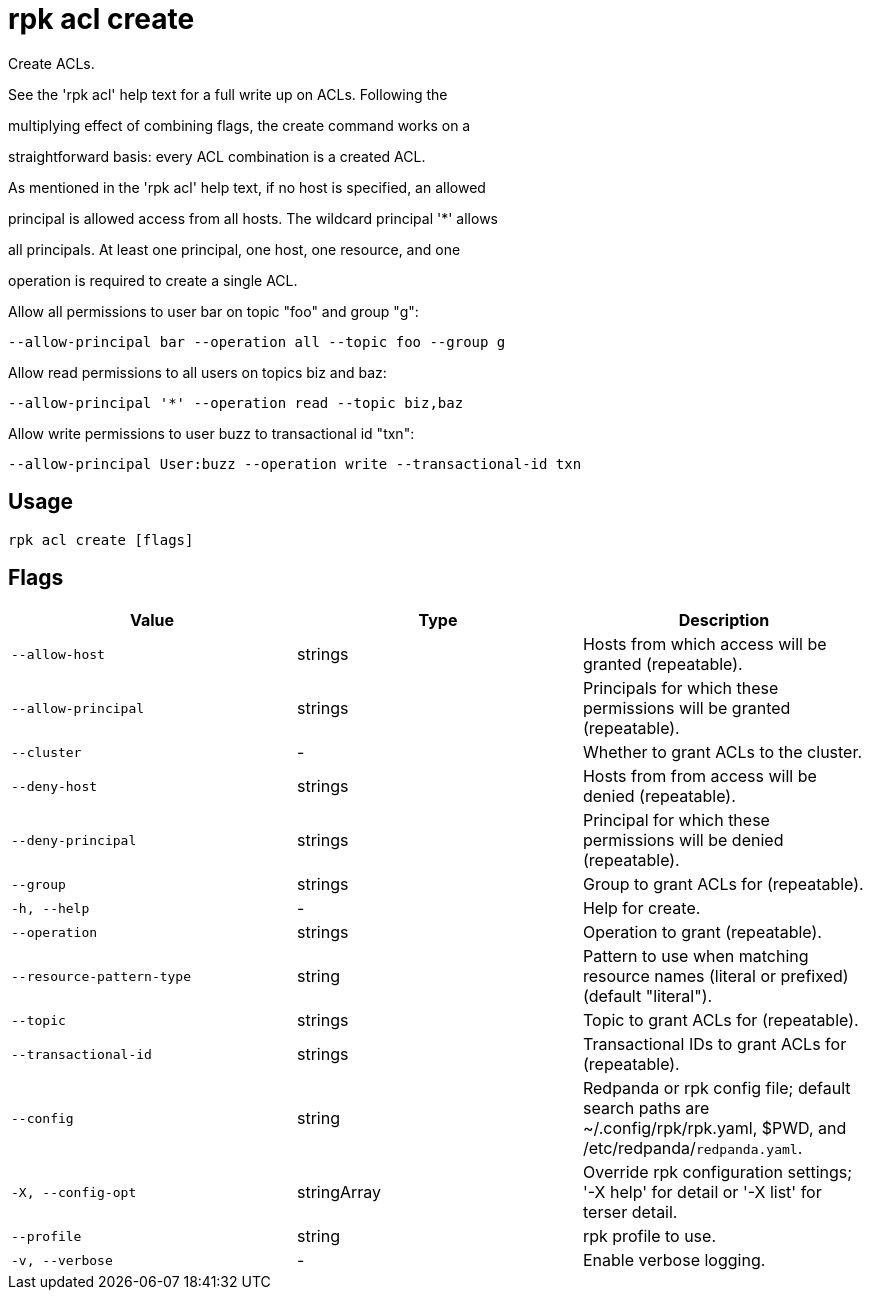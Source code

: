 = rpk acl create
:description: rpk acl create

Create ACLs.

See the 'rpk acl' help text for a full write up on ACLs. Following the
multiplying effect of combining flags, the create command works on a
straightforward basis: every ACL combination is a created ACL.

As mentioned in the 'rpk acl' help text, if no host is specified, an allowed
principal is allowed access from all hosts. The wildcard principal '*' allows
all principals. At least one principal, one host, one resource, and one
operation is required to create a single ACL.

Allow all permissions to user bar on topic "foo" and group "g":
    --allow-principal bar --operation all --topic foo --group g
Allow read permissions to all users on topics biz and baz:
    --allow-principal '*' --operation read --topic biz,baz
Allow write permissions to user buzz to transactional id "txn":
    --allow-principal User:buzz --operation write --transactional-id txn

== Usage

[,bash]
----
rpk acl create [flags]
----

== Flags

[cols="1m,1a,2a]
|===
|*Value* |*Type* |*Description*

|`--allow-host` |strings |Hosts from which access will be granted (repeatable).

|`--allow-principal` |strings |Principals for which these permissions will be granted (repeatable).

|`--cluster` |- |Whether to grant ACLs to the cluster.

|`--deny-host` |strings |Hosts from from access will be denied (repeatable).

|`--deny-principal` |strings |Principal for which these permissions will be denied (repeatable).

|`--group` |strings |Group to grant ACLs for (repeatable).

|`-h, --help` |- |Help for create.

|`--operation` |strings |Operation to grant (repeatable).

|`--resource-pattern-type` |string |Pattern to use when matching resource names (literal or prefixed) (default "literal").

|`--topic` |strings |Topic to grant ACLs for (repeatable).

|`--transactional-id` |strings |Transactional IDs to grant ACLs for (repeatable).

|`--config` |string |Redpanda or rpk config file; default search paths are ~/.config/rpk/rpk.yaml, $PWD, and /etc/redpanda/`redpanda.yaml`.

|`-X, --config-opt` |stringArray |Override rpk configuration settings; '-X help' for detail or '-X list' for terser detail.

|`--profile` |string |rpk profile to use.

|`-v, --verbose` |- |Enable verbose logging.
|===